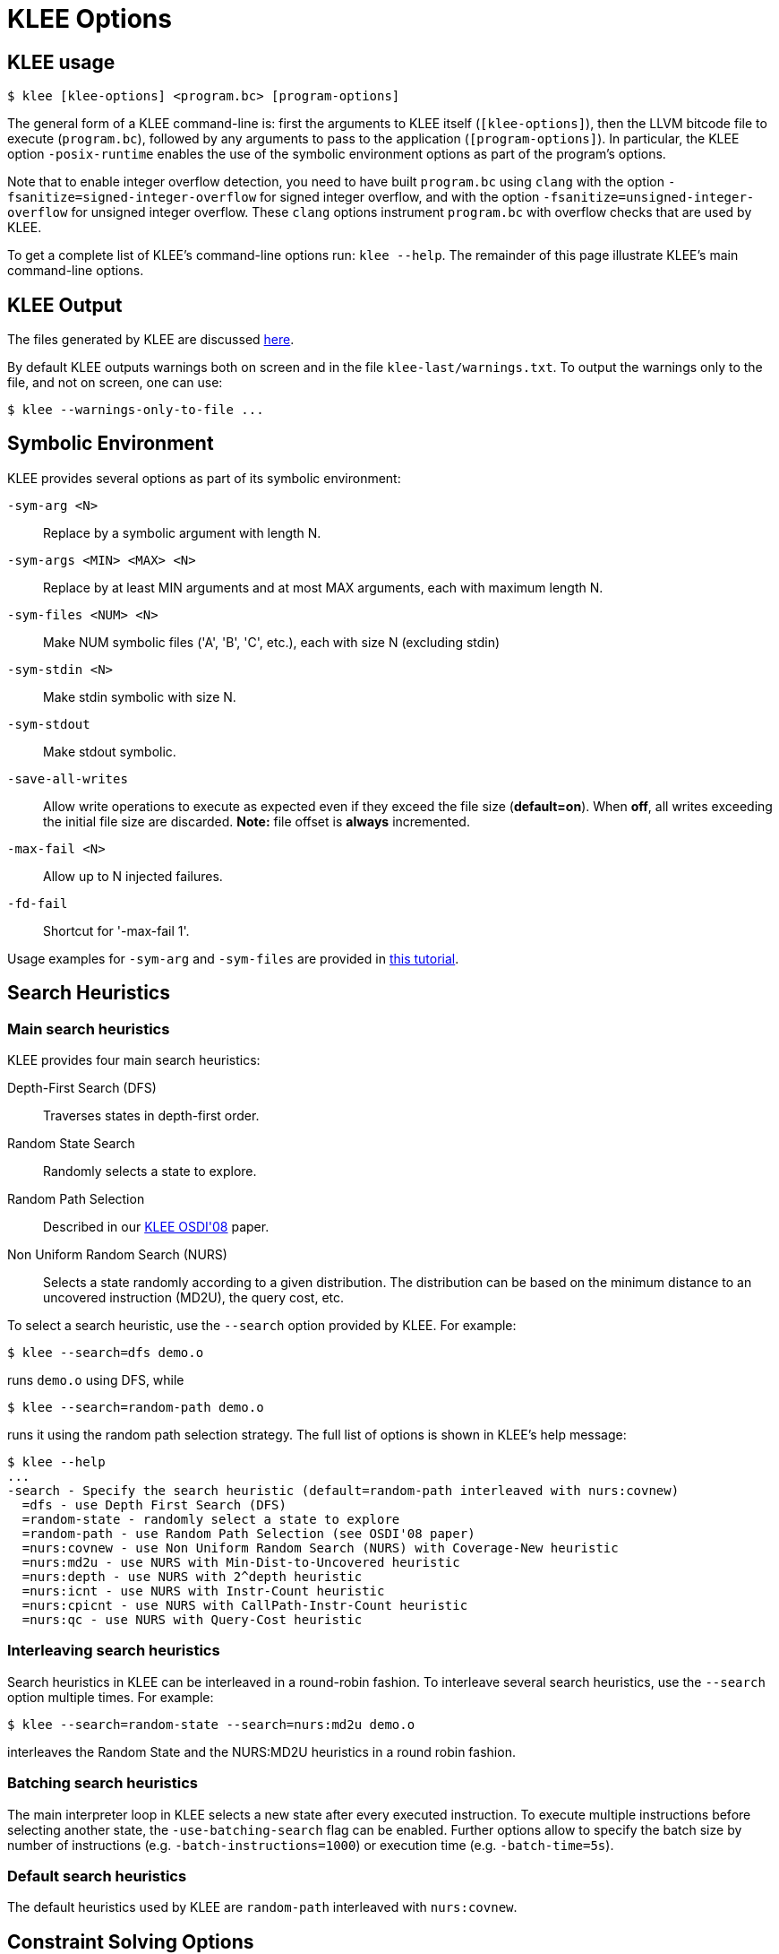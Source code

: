 = KLEE Options
:description: Overview of KLEE’s main command-line options.
:sectanchors:
:page-tags: options

## KLEE usage

[source,bash]
----
$ klee [klee-options] <program.bc> [program-options]
----

The general form of a KLEE command-line is: first the arguments to KLEE itself (`[klee-options]`), then the LLVM bitcode file to execute (`program.bc`), followed by any arguments to pass to the application (`[program-options]`).
In particular, the KLEE option `-posix-runtime` enables the use of the symbolic environment options as part of the program's options.

Note that to enable integer overflow detection, you need to have built `program.bc` using `clang` with the option `-fsanitize=signed-integer-overflow` for signed integer overflow, and with the option `-fsanitize=unsigned-integer-overflow` for unsigned integer overflow.
These `clang` options instrument `program.bc` with overflow checks that are used by KLEE.

To get a complete list of KLEE's command-line options run: `klee --help`.
The remainder of this page illustrate KLEE's main command-line options.

## KLEE Output

The files generated by KLEE are discussed xref:generated_files.adoc[here].

By default KLEE outputs warnings both on screen and in the file `klee-last/warnings.txt`.
To output the warnings only to the file, and not on screen, one can use:

[source,bash]
----
$ klee --warnings-only-to-file ...
----

## Symbolic Environment

KLEE provides several options as part of its symbolic environment:

`-sym-arg <N>`:: Replace by a symbolic argument with length N.
`-sym-args <MIN> <MAX> <N>`:: Replace by at least MIN arguments and at most MAX arguments, each with maximum length N.
`-sym-files <NUM> <N>`:: Make NUM symbolic files ('A', 'B', 'C', etc.), each with size N (excluding stdin)
`-sym-stdin <N>`:: Make stdin symbolic with size N.
`-sym-stdout`:: Make stdout symbolic.
`-save-all-writes`:: Allow write operations to execute as expected even if they exceed the file size (*default=on*). When *off*, all writes exceeding the initial file size are discarded. **Note:** file offset is *always* incremented.
`-max-fail <N>`:: Allow up to N injected failures.
`-fd-fail`:: Shortcut for '-max-fail 1'.

Usage examples for `-sym-arg` and `-sym-files` are provided in xref:tutorial:symbolic_environment.adoc[this tutorial].

## Search Heuristics

### Main search heuristics

KLEE provides four main search heuristics:

Depth-First Search (DFS):: Traverses states in depth-first order.
Random State Search:: Randomly selects a state to explore.
Random Path Selection:: Described in our http://www.doc.ic.ac.uk/~cristic/papers/klee-osdi-08.pdf[KLEE OSDI'08] paper.
Non Uniform Random Search (NURS):: Selects a state randomly according to a given distribution.
The distribution can be based on the minimum distance to an uncovered instruction (MD2U), the query cost, etc.

To select a search heuristic, use the `--search` option provided by KLEE. For example:

[source,bash]
----
$ klee --search=dfs demo.o
----

runs `demo.o` using DFS, while

[source,bash]
----
$ klee --search=random-path demo.o
----

runs it using the random path selection strategy.
The full list of options is shown in KLEE's help message:

----
$ klee --help
...
-search - Specify the search heuristic (default=random-path interleaved with nurs:covnew)
  =dfs - use Depth First Search (DFS)
  =random-state - randomly select a state to explore
  =random-path - use Random Path Selection (see OSDI'08 paper)
  =nurs:covnew - use Non Uniform Random Search (NURS) with Coverage-New heuristic
  =nurs:md2u - use NURS with Min-Dist-to-Uncovered heuristic
  =nurs:depth - use NURS with 2^depth heuristic
  =nurs:icnt - use NURS with Instr-Count heuristic
  =nurs:cpicnt - use NURS with CallPath-Instr-Count heuristic
  =nurs:qc - use NURS with Query-Cost heuristic
----

### Interleaving search heuristics

Search heuristics in KLEE can be interleaved in a round-robin fashion.
To interleave several search heuristics, use the `--search` option multiple times.
For example:

----
$ klee --search=random-state --search=nurs:md2u demo.o
----

interleaves the Random State and the NURS:MD2U heuristics in a round robin fashion.

### Batching search heuristics

The main interpreter loop in KLEE selects a new state after every executed instruction.
To execute multiple instructions before selecting another state, the `-use-batching-search` flag can be enabled.
Further options allow to specify the batch size by number of instructions (e.g. `-batch-instructions=1000`) or execution time (e.g. `-batch-time=5s`).

### Default search heuristics

The default heuristics used by KLEE are `random-path` interleaved with `nurs:covnew`.

## Constraint Solving Options  

The constraint solving options are documented separately on the xref:solver_chain.adoc[Solver Chain] page.

## External Call Policy

KLEE provides three policies for handling calls to external functions:

None:: No external function calls are allowed.
Note that KLEE always allows some external calls with concrete arguments to go through (in particular `printf` and `puts`), regardless of this option.
Concrete::  Only external function calls with concrete arguments are allowed (default).
All:: All external function calls are allowed.
This concretizes any symbolic arguments in calls to external functions.

The external call policy can be specified with the option `--external-calls`, which can be set to one of `none`, `concrete` or `all` (e.g., `--external-calls=all`).

Warnings about external calls can be controlled via `--external-call-warnings`, which can be set to one of `none`, `once-per-function` or `all` (e.g., `--external-call-warnings=once-per-function`).

## Startup Options  

These following options affect how execution is started:

`--entry-point=<function_name>`:: Execution will start from this function instead of `main`.
`--env-file=<file_name>`:: Execution will start by initializing the environment from the given file (in "env" format).
`--optimize`:: optimizes the code before execution by running various compiler optimization passes (default=false).
`--output-dir=<dir_name>`:: Directory in which to write results (default=klee-out-<N>).
`--run-in-dir=<dir_name>`:: Change to the given directory before starting execution (default=location of tested file).

## Calls to `klee_assume`

By default, KLEE will report an error if the assumed condition is infeasible.
The option `-silent-klee-assume` can be used to silently terminate the current path exploration in such cases.

## Statistics

KLEE generates two files containing statistics concerning the code exploration:

run.stats:: This is a text file containing various statistics emitted by KLEE.
While this file can be inspected manually, you should use the xref:tools.adoc[klee-stats] tool for that.
run.istats:: This is a text file in Callgrind format containing global statistics emitted by KLEE for each line of code in the program.
This file can be inspected with frontends which are able to read it (e.g. [kcachegrind](https://kcachegrind.github.io/)).

There are several options to modify how KLEE outputs statistics:

`-stats`:: Enable statistics output from program (*default=on*).
`-output-stats`:: Write running stats trace file (*default=on*).
`-output-istats`:: Write instruction level statistics in callgrind format (*default=on*).
`-stats-write-interval=TIME`:: Approximate number of seconds between stats writes (*default=1s*).
`-istats-write-interval=TIME`:: Approximate number of seconds between istats writes (*default=10s*).
`-stats-write-after-instructions=N`:: Write statistics after each `N` instructions, 0 to disable (*default=0*).
`-istats-write-after-instructions=N`:: Write istats after each `N` instructions, 0 to disable (*default=0*).

## KLEE debug

KLEE provides several debugging options:

`-debug-print-instructions=FORMAT`:: Log the LLVM instructions executed by KLEE (*default=off*).
+
The output may include: the source code file and line (`src`), the instruction identifier as assigned by KLEE (`inst_id`), and the LLVM instruction with debugging informations (`llvm_inst`). The output format can be controlled with the following options:
+
----
  - =all:stderr     - Log all instructions to stderr in format [src, inst_id, llvm_inst]
  - =src:stderr     - Log all instructions to stderr in format [src, inst_id]
  - =compact:stderr - Log all instructions to stderr in format [inst_id]
  - =all:file       - Log all instructions to file instructions.txt in format [src, inst_id, llvm_inst]
  - =src:file       - Log all instructions to file instructions.txt in format [src, inst_id]
  - =compact:file   - Log all instructions to file instructions.txt in format [inst_id]
----
`-debug-compress-instructions`:: Compress the `instructions.txt` file (*default=off*).

## Memory Management

KLEE explicitly intercepts calls for memory management (like `malloc()` and `free()`) and forwards them to a memory allocator.
In its default configuration this is the same allocator that KLEE uses for its internal data structures which has several disadvantages.
Therefore, a new deterministic allocator (https://srg.doc.ic.ac.uk/projects/kdalloc/[KDAlloc]) has been developed and integrated that offers features such as cross-run/cross-path determinism, spatially and temporally distanced allocations, and stability.

The following options are available to configure KDAlloc:

--kdalloc:: Allocate memory deterministically (*default=false*) (before: `--allocate-determ`).
--kdalloc-mark-as-unneeded:: Mark allocations as unneeded after external function calls (*default=true*).
--kdalloc-globals-size:: Reserved memory for globals in GiB (*default=10)*.
--kdalloc-constants-size:: Reserved memory for constant globals in GiB (*default=10*).
--kdalloc-heap-size:: Reserved memory for heap in GiB (*default=1024*).
--kdalloc-stack-size:: Reserved memory for stack in GiB (*default=100*).
--kdalloc-globals-start-address:: Start address for globals segment (has to be page aligned).
--kdalloc-constants-start-address:: Start address for constant globals segment (has to be page aligned).
--kdalloc-heap-start-address:: Start address for heap segment (has to be page aligned).
--kdalloc-stack-start-address:: Start address for stack segment (has to be page aligned).
--kdalloc-quarantine:: Size of quarantine queues in allocator (*default=8*, disabled=0, unlimited=-1).

The default sizes might seem excessive but keep in mind that KDAlloc only reserves the address space and does not actually allocate that amount of memory.
The _quarantine queue_ prevents KLEE from re-using memory addresses immediately and increases the probability to detect use-after-free bugs which might have gone unnoticed otherwise.
For more information see https://srg.doc.ic.ac.uk/files/papers/kdalloc-ecoop-22.pdf[Schemmel et al.: A Deterministic Memory Allocator for Dynamic Symbolic Execution].

Additionally, KLEE can be configured to return `NULL` in case `malloc` is called with a size of `0`:

`--return-null-on-zero-malloc`:: Returns NULL if `malloc(0)` is called (*default=false*).

## Making KLEE Exit on Events

KLEE does not exit if a bug is found in the analysed application by default.
On the other hand, KLEE implicitly exits on some failures.
This behaviour can be changed by the following options:

`-exit-on-error`:: Exit on the first arbitrary error.
`-exit-on-error-type=TYPE`:: Exit on the first error of type `TYPE`.
This parameter can be repeated to exit after more types.
`TYPE` can one of the following:
+
----
  - `=Abort`       - The program crashed
  - `=Assert`      - An assertion was hit
  - `=Exec`        - Trying to execute an unexpected instruction
  - `=External`    - External objects referenced
  - `=Free`        - Freeing invalid memory
  - `=Model`       - Memory model limit hit
  - `=Overflow`    - An overflow occurred
  - `=Ptr`         - Pointer error
  - `=ReadOnly`    - Write to read-only memory
  - `=ReportError` - `klee_report_error` called
  - `=User`        - Wrong `klee_*` functions invocation
  - `=Unhandled`   - Unhandled instruction hit
----
`-ignore-solver-failures`:: Do not exit upon solver failure.

Examples:
----
$ klee -exit-on-error input.bc
----
----
$ klee -exit-on-error-type=Assert -exit-on-error-type=Ptr input.bc
----

## Linking external libraries

Definitions of undefined functions are taken from files given using the option `-link-llvm-lib`.

If some functions in the input file are defined in an external LLVM IR file, an archive (.a) of LLVM IR files, or a shared object with LLVM IR code, these external files can be *linked in* using the option `-link-llvm-lib=LIB_FILENAME`.

For example, the following command runs KLEE on the program `test.bc`, linking a helper library:

----
$ klee -link-llvm-lib=libhelper.so.bc test.bc
----

The option can be provided multiple times. For instance, linking two libraries, "helper" and "helper2", can be done with the following command:

----
$ klee -link-llvm-lib=libhelper.so.bc -link-llvm-lib=libhelper2.so.bc test.bc
----
